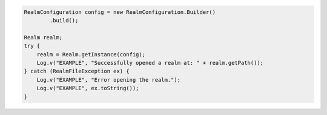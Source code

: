 .. code-block:: java

   RealmConfiguration config = new RealmConfiguration.Builder()
           .build();

   Realm realm;
   try {
       realm = Realm.getInstance(config);
       Log.v("EXAMPLE", "Successfully opened a realm at: " + realm.getPath());
   } catch (RealmFileException ex) {
       Log.v("EXAMPLE", "Error opening the realm.");
       Log.v("EXAMPLE", ex.toString());
   }
